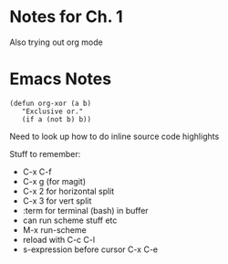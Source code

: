 * Notes for Ch. 1
Also trying out org mode 


* Emacs Notes
#+BEGIN_SRC common-lisp
  (defun org-xor (a b)
     "Exclusive or."
     (if a (not b) b))
#+END_SRC

Need to look up how to do inline source code highlights

Stuff to remember:
- C-x C-f
- C-x g (for magit)
- C-x 2 for horizontal split
- C-x 3 for vert split
- :term for terminal (bash) in buffer
- can run scheme stuff etc
- M-x run-scheme
- reload with C-c C-l
- s-expression before cursor C-x C-e


